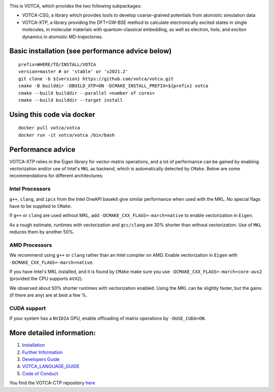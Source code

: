 |Codacy Badge| |CI| |Docker| |DOI|

This is VOTCA, which provides the two following subpackages:

-  VOTCA-CSG, a library which provides tools to develop coarse-grained
   potentials from atomistic simulation data
-  VOTCA-XTP, a library providing the DFT+GW-BSE method to calculate 
   electronically excited states in single molecules, in molecular materials 
   with quantum-classical embedding, as well as electron, hole, and exciton 
   dynamics in atomistic MD-trajectories.

Basic installation (see performance advice below)
#################################################
::

    prefix=WHERE/TO/INSTALL/VOTCA
    version=master # or 'stable' or 'v2021.2'
    git clone -b ${version} https://github.com/votca/votca.git
    cmake -B builddir -DBUILD_XTP=ON -DCMAKE_INSTALL_PREFIX=${prefix} votca
    cmake --build builddir --parallel <number of cores>
    cmake --build builddir --target install

Using this code via docker
##########################
::

    docker pull votca/votca
    docker run -it votca/votca /bin/bash



Performance advice
##################
VOTCA-XTP relies in the Eigen library for vector-matrix operations, and a lot of 
performance can be gained by enabling vectorization and/or use of Intel's ``MKL`` 
as backend, which is automatically detected by ``CMake``. Below are some recommendations
for different architectures:

Intel Processors
****************
``g++``, ``clang``, and ``ipcx`` from the Intel OneAPI basekit give similar performance 
when used with the MKL. No special flags have to be supplied to ``CMake``.

If ``g++`` or ``clang`` are used without MKL, add ``-DCMAKE_CXX_FLAGS=-march=native`` to enable 
vectorization in ``Eigen``.

As a rough estimate, runtimes with vectorization and  ``gcc/clang`` are 30% shorter than without
vectorization. Use of ``MKL`` reduces them by another 50%. 

AMD Processors
**************
We recommend using ``g++`` or ``clang`` rather than an Intel compiler on AMD. Enable 
vectorization in ``Eigen`` with ``-DCMAKE_CXX_FLAGS=-march=native``. 

If you have Intel's MKL installed, and it is found by ``CMake`` make sure you 
use ``-DCMAKE_CXX_FLAGS=-march=core-avx2`` (provided the CPU supports ``AVX2``).

We observed about 50% shorter runtimes with vectorization enabled. Using the MKL 
can be slightly faster, but the gains (if there are any) are at best a few %.

CUDA support
************
If your system has a ``NVIDIA`` GPU, enable offloading of matrix operations 
by ``-DUSE_CUDA=ON``. 



More detailed information:
##########################

1. `Installation <share/doc/INSTALL.rst>`__
2. `Further Information <http://www.votca.org>`__
3. `Developers Guide <share/doc/DEVELOPERS_GUIDE.rst>`__
4. `VOTCA\_LANGUAGE\_GUIDE <share/doc/VOTCA_LANGUAGE_GUIDE.rst>`__
5. `Code of Conduct <share/doc/CODE_OF_CONDUCT.rst>`__

You find the VOTCA-CTP repository
`here <https://gitlab.mpcdf.mpg.de/votca/votca>`__

.. |Codacy Badge| image:: https://app.codacy.com/project/badge/Grade/b5567bfcf2c8411a8057c47fa7126781
   :target: https://www.codacy.com/gh/votca/votca?utm_source=github.com&utm_medium=referral&utm_content=votca/votca&utm_campaign=Badge_Grade
.. |CI| image:: https://github.com/votca/votca/workflows/CI/badge.svg?branch=master
   :target: https://github.com/votca/votca/actions?query=workflow%3ACI+branch%3Amaster
.. |Docker| image:: https://github.com/votca/votca/workflows/Docker/badge.svg?branch=master
   :target: https://github.com/votca/votca/actions?query=workflow%3ADocker+branch%3Amaster
.. |DOI| image:: https://zenodo.org/badge/75022030.svg
   :target: https://zenodo.org/badge/latestdoi/75022030
